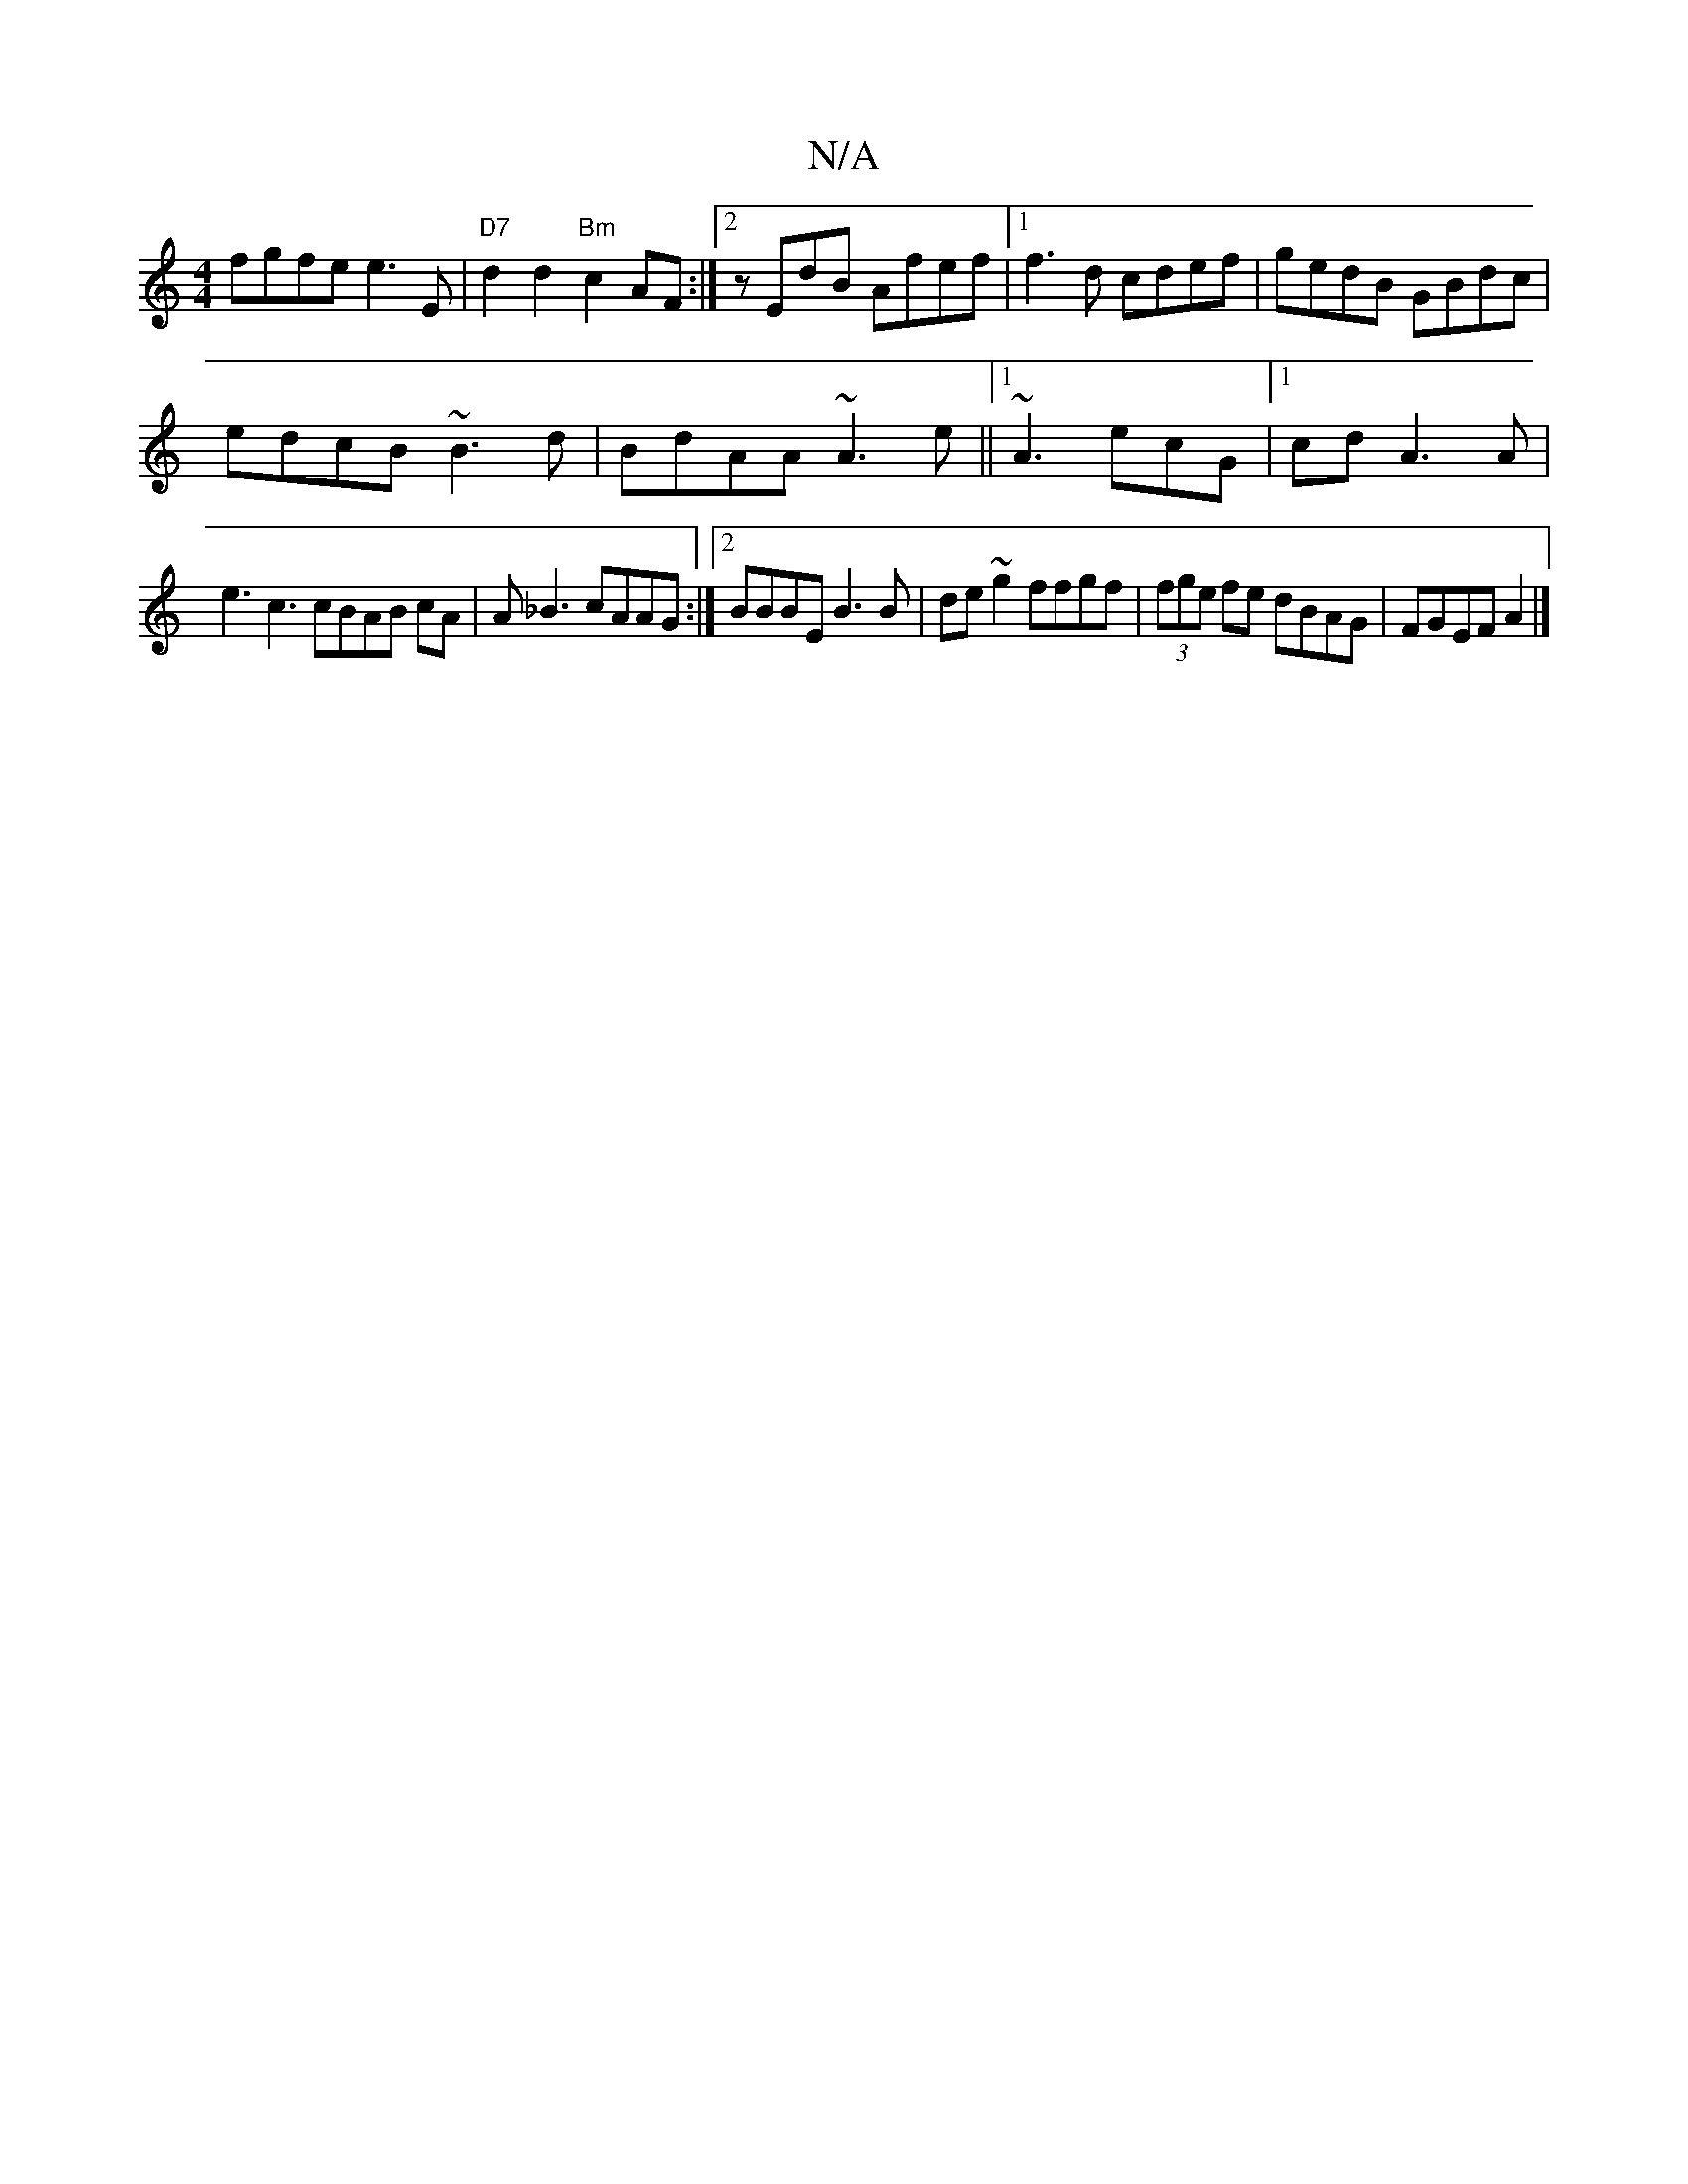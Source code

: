 X:1
T:N/A
M:4/4
R:N/A
K:Cmajor
fgfe e3 E| "D7"d2 d2 "Bm"c2AF :|2 zEdB- Afef|1 f3 d cdef|gedB GBdc|
edcB ~B3d|BdAA ~A3e||1  ~A3 ecG|1 cdA3 A |
e3c3 cBAB cA|A_B3 cAAG:|2 BBBE B3B|de~g2 ffgf|(3fge fe dBAG|FGEF A2|]

BcdA FEFB|^c2fe dA
